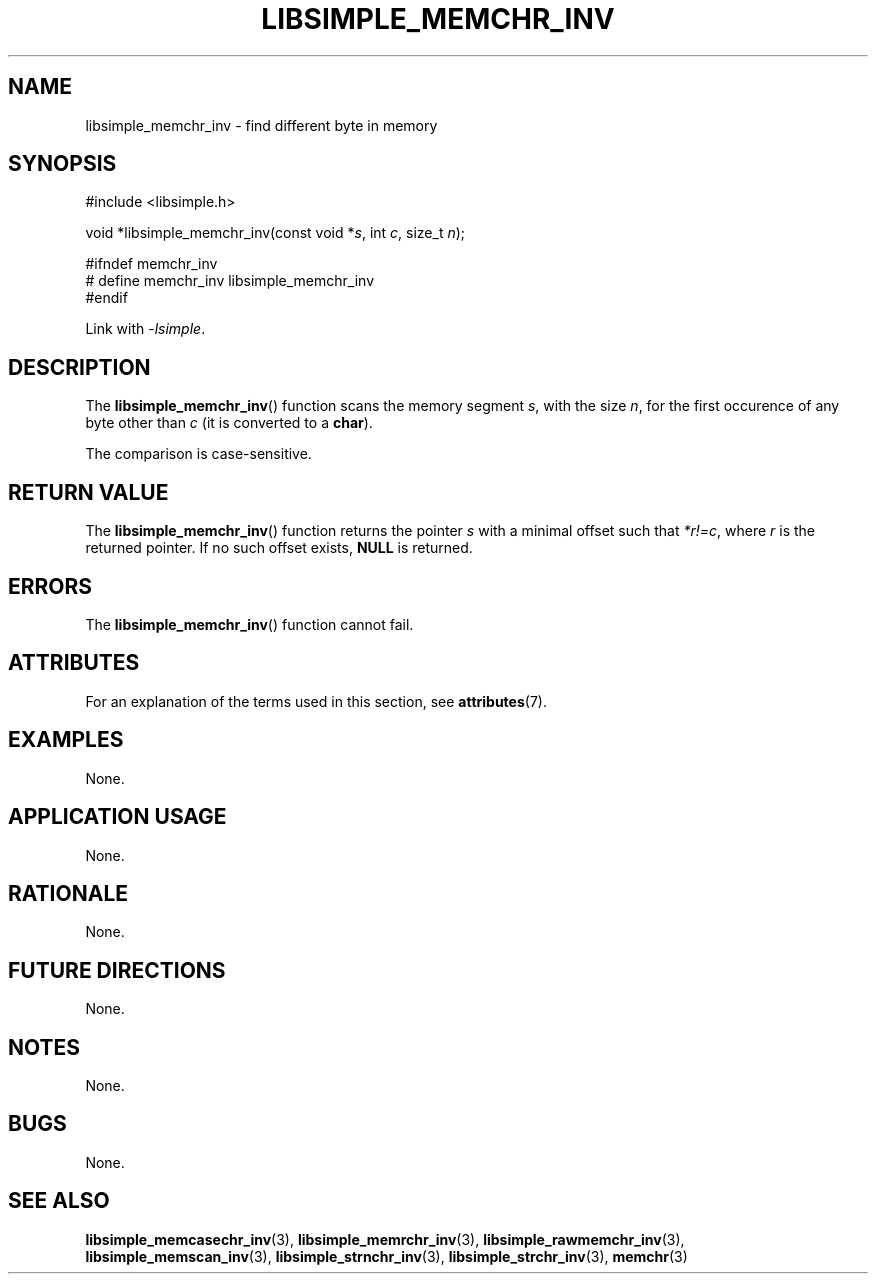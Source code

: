 .TH LIBSIMPLE_MEMCHR_INV 3 libsimple
.SH NAME
libsimple_memchr_inv \- find different byte in memory

.SH SYNOPSIS
.nf
#include <libsimple.h>

void *libsimple_memchr_inv(const void *\fIs\fP, int \fIc\fP, size_t \fIn\fP);

#ifndef memchr_inv
# define memchr_inv libsimple_memchr_inv
#endif
.fi
.PP
Link with
.IR \-lsimple .

.SH DESCRIPTION
The
.BR libsimple_memchr_inv ()
function scans the memory segment
.IR s ,
with the size
.IR n ,
for the first occurence of any byte
other than
.I c
(it is converted to a
.BR char ).
.PP
The comparison is case-sensitive.

.SH RETURN VALUE
The
.BR libsimple_memchr_inv ()
function returns the pointer
.I s
with a minimal offset such that
.IR *r!=c ,
where
.I r
is the returned pointer.
If no such offset exists,
.B NULL
is returned.

.SH ERRORS
The
.BR libsimple_memchr_inv ()
function cannot fail.

.SH ATTRIBUTES
For an explanation of the terms used in this section, see
.BR attributes (7).
.TS
allbox;
lb lb lb
l l l.
Interface	Attribute	Value
T{
.BR libsimple_memchr_inv ()
T}	Thread safety	MT-Safe
T{
.BR libsimple_memchr_inv ()
T}	Async-signal safety	AS-Safe
T{
.BR libsimple_memchr_inv ()
T}	Async-cancel safety	AC-Safe
.TE

.SH EXAMPLES
None.

.SH APPLICATION USAGE
None.

.SH RATIONALE
None.

.SH FUTURE DIRECTIONS
None.

.SH NOTES
None.

.SH BUGS
None.

.SH SEE ALSO
.BR libsimple_memcasechr_inv (3),
.BR libsimple_memrchr_inv (3),
.BR libsimple_rawmemchr_inv (3),
.BR libsimple_memscan_inv (3),
.BR libsimple_strnchr_inv (3),
.BR libsimple_strchr_inv (3),
.BR memchr (3)
